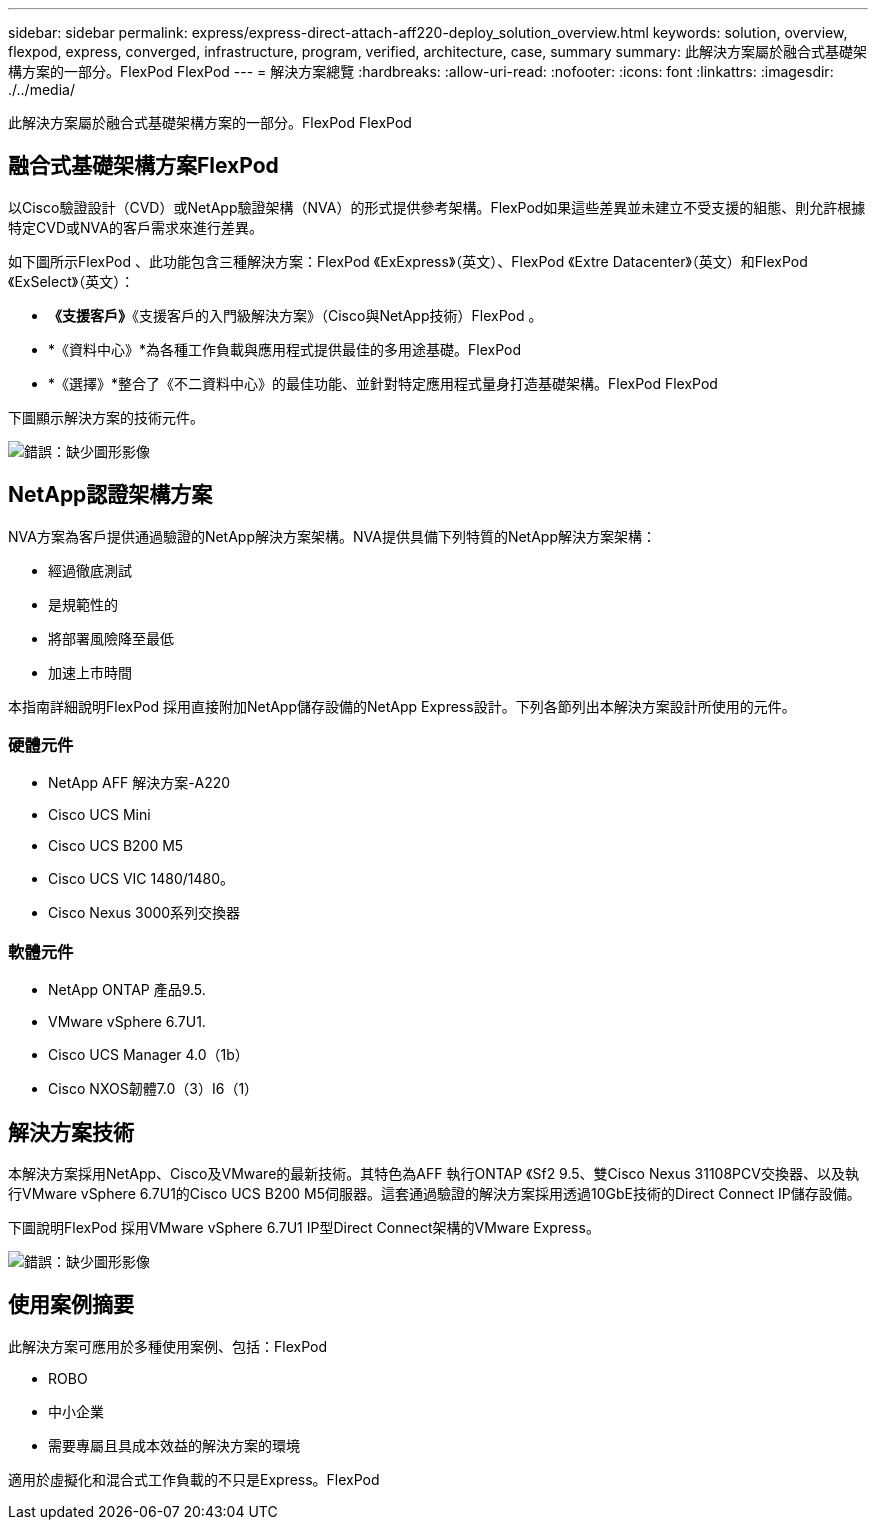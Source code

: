 ---
sidebar: sidebar 
permalink: express/express-direct-attach-aff220-deploy_solution_overview.html 
keywords: solution, overview, flexpod, express, converged, infrastructure, program, verified, architecture, case, summary 
summary: 此解決方案屬於融合式基礎架構方案的一部分。FlexPod FlexPod 
---
= 解決方案總覽
:hardbreaks:
:allow-uri-read: 
:nofooter: 
:icons: font
:linkattrs: 
:imagesdir: ./../media/


[role="lead"]
此解決方案屬於融合式基礎架構方案的一部分。FlexPod FlexPod



== 融合式基礎架構方案FlexPod

以Cisco驗證設計（CVD）或NetApp驗證架構（NVA）的形式提供參考架構。FlexPod如果這些差異並未建立不受支援的組態、則允許根據特定CVD或NVA的客戶需求來進行差異。

如下圖所示FlexPod 、此功能包含三種解決方案：FlexPod 《ExExpress》（英文）、FlexPod 《Extre Datacenter》（英文）和FlexPod 《ExSelect》（英文）：

* *《支援客戶》*《支援客戶的入門級解決方案》（Cisco與NetApp技術）FlexPod 。
* *《資料中心》*為各種工作負載與應用程式提供最佳的多用途基礎。FlexPod
* *《選擇》*整合了《不二資料中心》的最佳功能、並針對特定應用程式量身打造基礎架構。FlexPod FlexPod


下圖顯示解決方案的技術元件。

image:express-direct-attach-aff220-deploy_image2.png["錯誤：缺少圖形影像"]



== NetApp認證架構方案

NVA方案為客戶提供通過驗證的NetApp解決方案架構。NVA提供具備下列特質的NetApp解決方案架構：

* 經過徹底測試
* 是規範性的
* 將部署風險降至最低
* 加速上市時間


本指南詳細說明FlexPod 採用直接附加NetApp儲存設備的NetApp Express設計。下列各節列出本解決方案設計所使用的元件。



=== 硬體元件

* NetApp AFF 解決方案-A220
* Cisco UCS Mini
* Cisco UCS B200 M5
* Cisco UCS VIC 1480/1480。
* Cisco Nexus 3000系列交換器




=== 軟體元件

* NetApp ONTAP 產品9.5.
* VMware vSphere 6.7U1.
* Cisco UCS Manager 4.0（1b）
* Cisco NXOS韌體7.0（3）I6（1）




== 解決方案技術

本解決方案採用NetApp、Cisco及VMware的最新技術。其特色為AFF 執行ONTAP 《Sf2 9.5、雙Cisco Nexus 31108PCV交換器、以及執行VMware vSphere 6.7U1的Cisco UCS B200 M5伺服器。這套通過驗證的解決方案採用透過10GbE技術的Direct Connect IP儲存設備。

下圖說明FlexPod 採用VMware vSphere 6.7U1 IP型Direct Connect架構的VMware Express。

image:express-direct-attach-aff220-deploy_image3.png["錯誤：缺少圖形影像"]



== 使用案例摘要

此解決方案可應用於多種使用案例、包括：FlexPod

* ROBO
* 中小企業
* 需要專屬且具成本效益的解決方案的環境


適用於虛擬化和混合式工作負載的不只是Express。FlexPod
